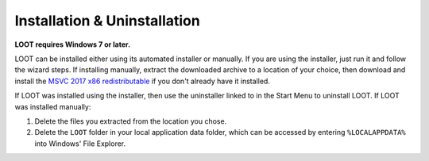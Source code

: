 *****************************
Installation & Uninstallation
*****************************

**LOOT requires Windows 7 or later.**

LOOT can be installed either using its automated installer or manually. If you are using the installer, just run it and follow the wizard steps. If installing manually, extract the downloaded archive to a location of your choice, then download and install the `MSVC 2017 x86 redistributable`_ if you don't already have it installed.

If LOOT was installed using the installer, then use the uninstaller linked to in the Start Menu to uninstall LOOT. If LOOT was installed manually:

1. Delete the files you extracted from the location you chose.
2. Delete the ``LOOT`` folder in your local application data folder, which can be accessed by entering ``%LOCALAPPDATA%`` into Windows' File Explorer.

.. _MSVC 2017 x86 redistributable: https://download.visualstudio.microsoft.com/download/pr/749aa419-f9e4-4578-a417-a43786af205e/d59197078cc425377be301faba7dd87a/vc_redist.x86.exe
